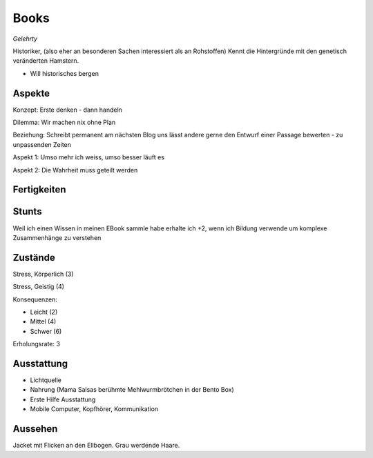 =====
Books
=====

*Gelehrty*

Historiker, (also eher an besonderen Sachen interessiert als an Rohstoffen)
Kennt die Hintergründe mit den genetisch veränderten Hamstern.

* Will historisches bergen

Aspekte
^^^^^^^

Konzept: Erste denken - dann handeln

Dilemma: Wir machen nix ohne Plan

Beziehung: Schreibt permanent am nächsten Blog uns lässt andere gerne den Entwurf einer Passage bewerten - zu unpassenden Zeiten

Aspekt 1: Umso mehr ich weiss, umso besser läuft es

Aspekt 2: Die Wahrheit muss geteilt werden

Fertigkeiten
^^^^^^^^^^^^

.. hlist::
   :columns: 3

   * Athletik: 2
   * Bildung: 4 (Technik Historie)
   * Charisma: 2
   * Diebeskunst
   * Empathie
   * Fahren: 1
   * Handwerk: 1
   * Heimlichkeit
   * Kontakte
   * Kraft
   * Kämpfen: 2
   * Nachforschung: 3
   * Provozieren
   * Ressourcen
   * Schießen: 1
   * Spezialwissen
   * Täuschung
   * Wahrnehmung: 3
   * Wille: 1

Stunts
^^^^^^

Weil ich einen Wissen in meinen EBook sammle habe erhalte ich +2, wenn ich Bildung verwende um komplexe Zusammenhänge zu verstehen

Zustände
^^^^^^^^

Stress, Körperlich (3)

Stress, Geistig (4)

Konsequenzen:

* Leicht (2)
* Mittel (4)
* Schwer (6)

Erholungsrate: 3

Ausstattung
^^^^^^^^^^^

* Lichtquelle
* Nahrung (Mama Salsas berühmte Mehlwurmbrötchen in der Bento Box)
* Erste Hilfe Ausstattung
* Mobile Computer, Kopfhörer, Kommunikation


Aussehen
^^^^^^^^

Jacket mit Flicken an den Ellbogen. Grau werdende Haare.
